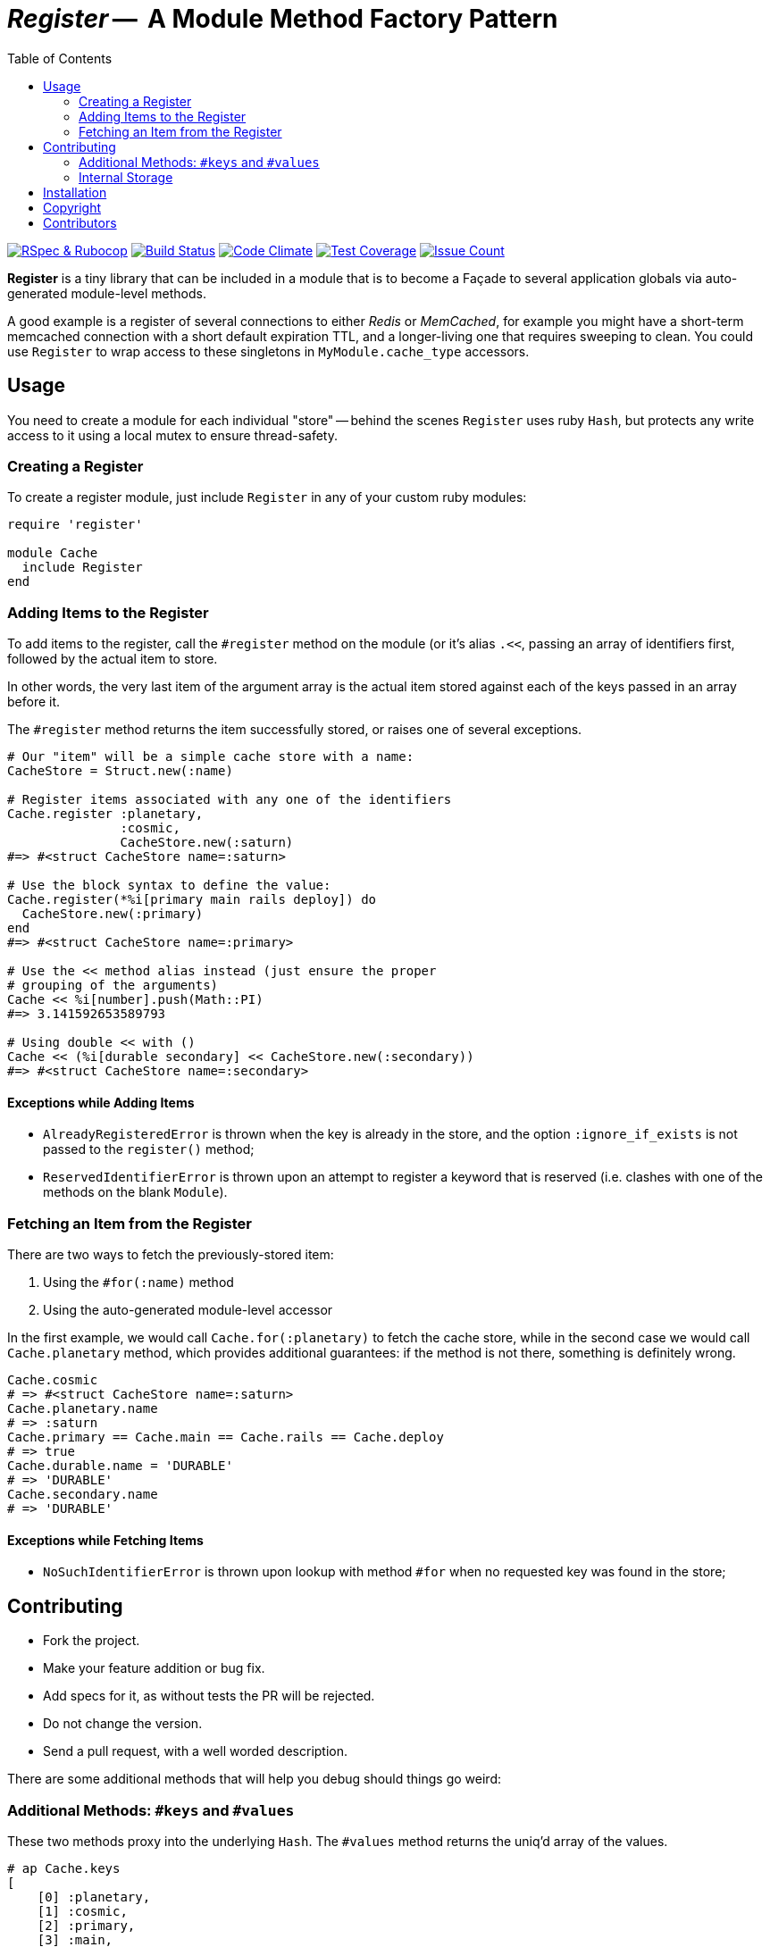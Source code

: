 = _Register_ --  A Module Method Factory Pattern
:doctype: book
:toc:
:sectnum:
:toclevel: 4

image:https://github.com/kigster/register/workflows/Ruby/badge.svg[RSpec & Rubocop, link=https://github.com/kigster/register/actions?query=workflow%3ARuby]
image:https://travis-ci.org/kigster/register.svg?branch=master[Build Status,link=https://travis-ci.org/kigster/register]
image:https://codeclimate.com/github/kigster/register/badges/gpa.svg[Code Climate,link=https://codeclimate.com/github/kigster/register]
image:https://codeclimate.com/github/kigster/register/badges/coverage.svg[Test Coverage,link=https://codeclimate.com/github/kigster/register/coverage]
image:https://codeclimate.com/github/kigster/register/badges/issue_count.svg[Issue Count,link=https://codeclimate.com/github/kigster/register]


*Register* is a tiny library that can be included in a module that is to become a Façade to several application globals via auto-generated module-level methods.

A good example is a register of several connections to either _Redis_ or _MemCached_, for example you might have a short-term memcached connection with a short default expiration TTL, and a longer-living one that requires sweeping to clean. You could use `Register` to wrap access to these singletons in `MyModule.cache_type` accessors.

== Usage

You need to create a module for each individual "store" -- behind the scenes `Register` uses ruby `Hash`, but protects any write access to it using a local mutex to ensure thread-safety.

=== Creating a Register

To create a register module, just include `Register` in any of your custom ruby modules:

[source,ruby]
----
require 'register'

module Cache
  include Register
end
----

=== Adding Items to the Register

To add items to the register, call the `#register` method on the module (or it's alias `.<<`, passing an array of identifiers first, followed by the actual item to store.

In other words, the very last item of the argument array is the actual item stored against each of the keys passed in an array before it.

The `#register` method returns the item successfully stored, or raises one of several exceptions.

[source,ruby]
----

# Our "item" will be a simple cache store with a name:
CacheStore = Struct.new(:name)

# Register items associated with any one of the identifiers
Cache.register :planetary,
               :cosmic,
               CacheStore.new(:saturn)
#=> #<struct CacheStore name=:saturn>

# Use the block syntax to define the value:
Cache.register(*%i[primary main rails deploy]) do
  CacheStore.new(:primary)
end
#=> #<struct CacheStore name=:primary>

# Use the << method alias instead (just ensure the proper
# grouping of the arguments)
Cache << %i[number].push(Math::PI)
#=> 3.141592653589793

# Using double << with ()
Cache << (%i[durable secondary] << CacheStore.new(:secondary))
#=> #<struct CacheStore name=:secondary>
----

==== Exceptions while Adding Items

* `AlreadyRegisteredError` is thrown when the key is already in the store, and the option `:ignore_if_exists` is not passed to the `register()` method;
* `ReservedIdentifierError` is thrown upon an attempt to register a keyword that is reserved (i.e. clashes with one of the methods on the blank `Module`).

=== Fetching an Item from the Register

There are two ways to fetch the previously-stored item:

. Using the `#for(:name)` method
. Using the auto-generated module-level accessor

In the first example, we would call `Cache.for(:planetary)` to fetch the cache store, while in the second case we would call `Cache.planetary` method, which provides additional guarantees: if the method is not there, something is definitely wrong.

[source,ruby]
----
Cache.cosmic
# => #<struct CacheStore name=:saturn>
Cache.planetary.name
# => :saturn
Cache.primary == Cache.main == Cache.rails == Cache.deploy
# => true
Cache.durable.name = 'DURABLE'
# => 'DURABLE'
Cache.secondary.name
# => 'DURABLE'
----

==== Exceptions while Fetching Items

* `NoSuchIdentifierError` is thrown upon lookup with method `#for` when no requested key was found in the store;

== Contributing

* Fork the project.
* Make your feature addition or bug fix.
* Add specs for it, as without tests the PR will be rejected.
* Do not change the version.
* Send a pull request, with a well worded description.

There are some additional methods that will help you debug should things go weird:

=== Additional Methods: `#keys` and `#values`

These two methods proxy into the underlying `Hash`. The `#values` method returns the uniq'd array of the values.

[source,ruby]
----
# ap Cache.keys
[
    [0] :planetary,
    [1] :cosmic,
    [2] :primary,
    [3] :main,
    [4] :rails,
    [5] :deploy,
    [6] :durable,
    [7] :secondary,
    [8] :number
]
# ap Cache.store.values.uniq
[
    [0] #<Struct:CacheStore:0x7facd107c800
        name = :saturn
    >,
    [1] #<Struct:CacheStore:0x7facd2836c98
        name = :primary
    >,
    [2] #<Struct:CacheStore:0x7facd281fa98
        name = :secondary
    >,
    [3] 3.141592653589793
]
----

=== Internal Storage

This gem uses a plain ruby `Hash` to store the values, but protects write access with a `Mutex`.

While it is not advisable to manipulate the underlying storage, you can access it via `Cache.send(:store)`, i.e:

[source,ruby]
----
Cache.send(:store).class
# => Hash
----

== Installation

 gem install register

Or if you are using Bundler, add the following to your `Gemfile`:

 gem 'register'

== Copyright

Copyright &copy; 2017 Konstantin Gredeskoul. See link:LICENSE.txt[LICENSE] for details.

== Contributors

* https://github.com/kigster[Konstantin Gredeskoul]
* You?
